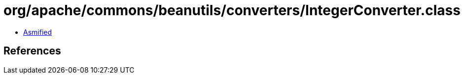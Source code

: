 = org/apache/commons/beanutils/converters/IntegerConverter.class

 - link:IntegerConverter-asmified.java[Asmified]

== References

